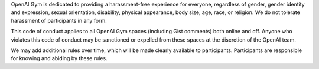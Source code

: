 OpenAI Gym is dedicated to providing a harassment-free experience for
everyone, regardless of gender, gender identity and expression, sexual
orientation, disability, physical appearance, body size, age, race, or
religion. We do not tolerate harassment of participants in any form.

This code of conduct applies to all OpenAI Gym spaces (including Gist
comments) both online and off. Anyone who violates this code of
conduct may be sanctioned or expelled from these spaces at the
discretion of the OpenAI team.

We may add additional rules over time, which will be made clearly
available to participants. Participants are responsible for knowing
and abiding by these rules.
